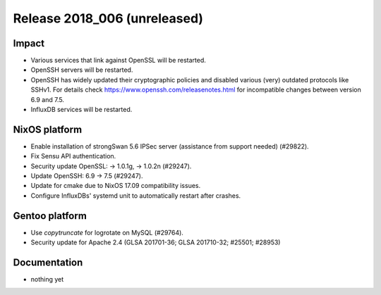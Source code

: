 .. XXX update on release :Publish Date: YYYY-MM-DD

Release 2018_006 (unreleased)
-----------------------------

Impact
^^^^^^

* Various services that link against OpenSSL will be restarted.
* OpenSSH servers will be restarted.
* OpenSSH has widely updated their cryptographic policies and disabled various (very) outdated protocols like SSHv1. For details check https://www.openssh.com/releasenotes.html for incompatible changes between version 6.9 and 7.5.
* InfluxDB services will be restarted.


NixOS platform
^^^^^^^^^^^^^^

* Enable installation of strongSwan 5.6 IPSec server (assistance from support
  needed) (#29822).
* Fix Sensu API authentication.
* Security update OpenSSL: -> 1.0.1g, -> 1.0.2n (#29247).
* Update OpenSSH: 6.9 -> 7.5 (#29247).
* Update for cmake due to NixOS 17.09 compatibility issues.
* Configure InfluxDBs' systemd unit to automatically restart after crashes.


Gentoo platform
^^^^^^^^^^^^^^^

* Use *copytruncate* for logrotate on MySQL (#29764).
* Security update for Apache 2.4 (GLSA 201701-36; GLSA 201710-32; #25501;
  #28953)


Documentation
^^^^^^^^^^^^^

* nothing yet


.. vim: set spell spelllang=en:
